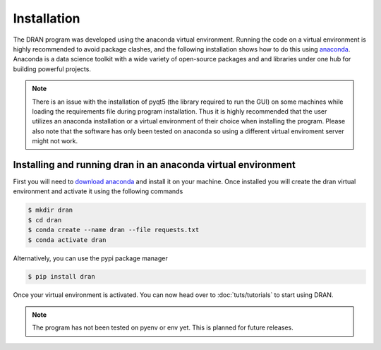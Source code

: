 Installation 
============

The DRAN program was developed using the anaconda virtual environment.
Running the code on a virtual environment is highly recommended to avoid 
package clashes, 
and the following installation shows how to do this using 
`anaconda <https://www.anaconda.com/products/individual>`_. 
Anaconda is a data science toolkit with a wide variety of open-source packages and 
and libraries under one hub for building powerful projects.

.. note::
  There is an issue with the installation of pyqt5 (the library required to run the GUI) on some machines while 
  loading the requirements file during program installation. Thus it is highly 
  recommended that the user utilizes an anaconda installation or a virtual environment of their choice
  when installing the program.
  Please also note that the software has only been tested on anaconda so using a different virtual 
  enviroment server might not work.  
  
Installing and running dran in an anaconda virtual environment
---------------------------------------------------------------

First you will need to `download anaconda <https://www.anaconda.com/products/individual>`_ and install it on your machine.
Once installed you will create the dran virtual environment and activate it
using the following commands 

.. code:: bash
 
   $ mkdir dran
   $ cd dran
   $ conda create --name dran --file requests.txt
   $ conda activate dran

Alternatively, you can use the pypi package manager 

.. code:: bash
 
   $ pip install dran

Once your virtual environment is activated. You can now head over 
to :doc:`tuts/tutorials` to start using DRAN.


.. note:: 
   The program has not been tested on pyenv or env yet. This is planned for future releases.
